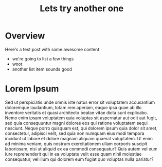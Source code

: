 #+Title: Lets try another one
#+Summary: This is a beautiful summary of this post, you will never believe your eyes!
#+Hero: https://placekitten.com/400/200

* Overview

Here's a test post with some awesome content
- we're going to list a few things
- woot
- another list item sounds good

* Lorem Ipsum
Sed ut perspiciatis unde omnis iste natus error sit voluptatem accusantium doloremque laudantium, totam rem aperiam, eaque ipsa quae ab illo inventore veritatis et quasi architecto beatae vitae dicta sunt explicabo. Nemo enim ipsam voluptatem quia voluptas sit aspernatur aut odit aut fugit, sed quia consequuntur magni dolores eos qui ratione voluptatem sequi nesciunt. Neque porro quisquam est, qui dolorem ipsum quia dolor sit amet, consectetur, adipisci velit, sed quia non numquam eius modi tempora incidunt ut labore et dolore magnam aliquam quaerat voluptatem. Ut enim ad minima veniam, quis nostrum exercitationem ullam corporis suscipit laboriosam, nisi ut aliquid ex ea commodi consequatur? Quis autem vel eum iure reprehenderit qui in ea voluptate velit esse quam nihil molestiae consequatur, vel illum qui dolorem eum fugiat quo voluptas nulla pariatur?
